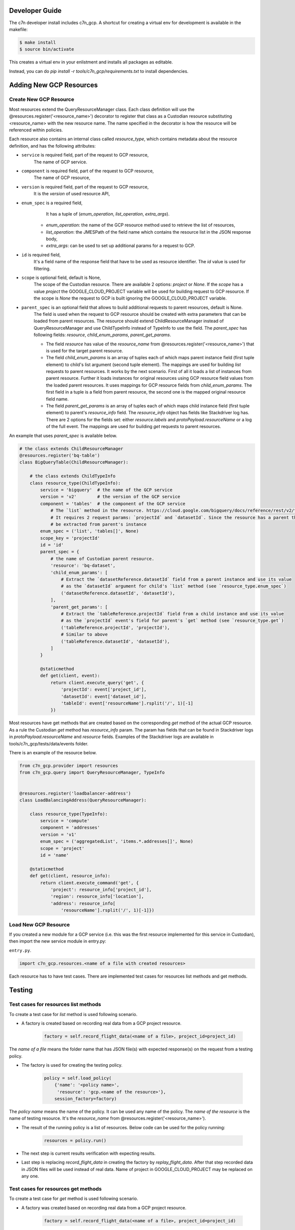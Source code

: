 .. _gcp_contribute:

Developer Guide
=================

The c7n developer install includes c7n_gcp.  A shortcut for creating a virtual env for development is available
in the makefile:

.. code-block:: bash

    $ make install
    $ source bin/activate

This creates a virtual env in your enlistment and installs all packages as editable.

Instead, you can do `pip install -r tools/c7n_gcp/requirements.txt` to install dependencies.

Adding New GCP Resources
==========================

Create New GCP Resource
-------------------------

Most resources extend the QueryResourceManager class. Each class definition will use the @resources.register('<resource_name>') decorator to register that class as a Custodian resource substituting <resource_name> with the new resource name. The name specified in the decorator is how the resource will be referenced within policies.

Each resource also contains an internal class called `resource_type`, which contains metadata about the resource definition, and has the following attributes:


- ``service`` is required field, part of the request to GCP resource,
    The name of GCP service.
- ``component`` is required field, part of the request to GCP resource,
    The name of GCP resource,
- ``version`` is required field, part of the request to GCP resource,
    It is the `version` of used resource API,
- ``enum_spec`` is a required field,
     It has a tuple of (`enum_operation`, `list_operation`, `extra_args`).

    - `enum_operation`: the name of the GCP resource method used to retrieve the list of resources,

    - `list_operation`: the JMESPath of the field name which contains the resource list in the JSON response body,

    - `extra_args`: can be used to set up additional params for a request to GCP.
- ``id`` is required field,
    It's a field name of the response field that have to be used as resource identifier. The `id` value is used for filtering.
- ``scope`` is optional field, default is None,
    The scope of the Custodian resource. There are available 2 options: `project` or `None`. If the `scope` has a value `project` the GOOGLE_CLOUD_PROJECT variable will be used for building request to GCP resource. If the scope is `None` the request to GCP is built ignoring the GOOGLE_CLOUD_PROJECT variable.
- ``parent_spec`` is an optional field that allows to build additional requests to parent resources, default is None.
    The field is used when the request to GCP resource should be created with extra parameters that can be loaded from parent resources.
    The resource should extend ChildResourceManager instead of QueryResourceManager and use ChildTypeInfo instead of TypeInfo to use the field.
    The `parent_spec` has following fields: `resource`, `child_enum_params`, `parent_get_params`.

    - The field `resource` has value of the `resource_name` from @resources.register('<resource_name>') that is used for the target parent resource.

    - The field `child_enum_params` is an array of tuples each of which maps parent instance field (first tuple element) to child's list argument (second tuple element). The mappings are used for building `list` requests to parent resources. It works by the next scenario. First of all it loads a list of instances from parent resource. Further it loads instances for original resources using GCP resource field values from the loaded parent resources. It uses mappings for GCP resource fields from `child_enum_params`. The first field in a tuple is a field from parent resource, the second one is the mapped original resource field name.

    - The field `parent_get_params` is an array of tuples each of which maps child instance field (first tuple element) to parent's `resource_info` field. The `resource_info` object has fields like Stackdriver log has. There are 2 options for the fields set: either `resource.labels` and `protoPayload.resourceName` or a log of the full event. The mappings are used for building `get` requests to parent resources.

An example that uses `parent_spec` is available below.

.. code-block:: python

    # the class extends ChildResourceManager
    @resources.register('bq-table')
    class BigQueryTable(ChildResourceManager):

        # the class extends ChildTypeInfo
        class resource_type(ChildTypeInfo):
            service = 'bigquery'  # the name of the GCP service
            version = 'v2'        # the version of the GCP service
            component = 'tables'  # the component of the GCP service
                # The `list` method in the resource. https://cloud.google.com/bigquery/docs/reference/rest/v2/tables/list
                # It requires 2 request params: `projectId` and `datasetId`. Since the resource has a parent the params will
                # be extracted from parent's instance
            enum_spec = ('list', 'tables[]', None)
            scope_key = 'projectId'
            id = 'id'
            parent_spec = {
                # the name of Custodian parent resource.
                'resource': 'bq-dataset',
                'child_enum_params': [
                    # Extract the `datasetReference.datasetId` field from a parent instance and use its value
                    # as the `datasetId` argument for child's `list` method (see `resource_type.enum_spec`)
                    ('datasetReference.datasetId', 'datasetId'),
                ],
                'parent_get_params': [
                    # Extract the `tableReference.projectId` field from a child instance and use its value
                    # as the `projectId` event's field for parent's `get` method (see `resource_type.get`)
                    ('tableReference.projectId', 'projectId'),
                    # Similar to above
                    ('tableReference.datasetId', 'datasetId'),
                ]
            }

            @staticmethod
            def get(client, event):
                return client.execute_query('get', {
                    'projectId': event['project_id'],
                    'datasetId': event['dataset_id'],
                    'tableId': event['resourceName'].rsplit('/', 1)[-1]
                })

Most resources have get methods that are created based on the corresponding `get` method of the actual GCP resource.
As a rule the Custodian `get` method has `resource_info` param. The param has fields that can be found in Stackdriver logs  in `protoPayload.resourceName` and `resource` fields. Examples of the Stackdriver logs are available in tools/c7n_gcp/tests/data/events folder.

There is an example of the resource below.

.. code-block:: python

    from c7n_gcp.provider import resources
    from c7n_gcp.query import QueryResourceManager, TypeInfo


    @resources.register('loadbalancer-address')
    class LoadBalancingAddress(QueryResourceManager):

        class resource_type(TypeInfo):
            service = 'compute'
            component = 'addresses'
            version = 'v1'
            enum_spec = ('aggregatedList', 'items.*.addresses[]', None)
            scope = 'project'
            id = 'name'

        @staticmethod
        def get(client, resource_info):
            return client.execute_command('get', {
                'project': resource_info['project_id'],
                'region': resource_info['location'],
                'address': resource_info[
                    'resourceName'].rsplit('/', 1)[-1]})

Load New GCP Resource
---------------------

If you created a new module for a GCP service (i.e. this was the first resource implemented for this service in Custodian),
then import the new service module in entry.py:

``entry.py``.

.. code-block:: python

    import c7n_gcp.resources.<name of a file with created resources>

Each resource has to have test cases. There are implemented test cases for resources list methods and get methods.

Testing
=========

Test cases for resources list methods
--------------------------------------

To create a test case for `list` method is used following scenario.

- A factory is created based on recording real data from a GCP project resource.

    .. code-block:: python

        factory = self.record_flight_data(<name of a file>, project_id=project_id)

The `name of a file` means the folder name that has JSON file(s) with expected response(s) on the request from a testing policy.

- The factory is used for creating the testing policy.

    .. code-block:: python

        policy = self.load_policy(
            {'name': '<policy name>',
             'resource': 'gcp.<name of the resource>'},
            session_factory=factory)

The `policy name` means the name of the policy. It can be used any name of the policy.
The `name of the resource` is the name of testing resource. It's the `resource_name` from @resources.register('<resource_name>').

- The result of the running policy is a list of resources. Below code can be used for the policy running:

    .. code-block:: python

        resources = policy.run()

- The next step is current results verification with expecting results.

- Last step is replacing `record_flight_data` in creating the factory by `replay_flight_data`. After that step recorded data in JSON files will be used instead of real data. Name of project in GOOGLE_CLOUD_PROJECT may be replaced on any one.


Test cases for resources get methods
-------------------------------------

To create a test case for `get` method is used following scenario.

- A factory was created based on recording real data from a GCP project resource.

    .. code-block:: python

        factory = self.record_flight_data(<name of a file>, project_id=project_id)

The `name of a file` means the folder name that has JSON file(s) with expected response(s) on the request from a testing policy.

- The factory is used for creating the testing policy.

    .. code-block:: python

        policy = self.load_policy(
            {'name': '<policy name>',
             'resource': 'gcp.<name of the resource>',
             'mode': {
                 'type': 'gcp-audit',
                 'methods': []
             }},
            session_factory=factory)

The `policy name` means the name of the policy. It can be used any name of the policy.
The `name of the resource` is the name of testing resource. It's the `resource_name` from @resources.register('<resource_name>').
The policy should also be tested in gcp-audit mode to ensure that testing the resource in a serverless environment is covered.

- The next step is invoking `get` method of GCP resource that is used for development. The result of invoking is logged in Stackdriver. The result should be copied from Stackdriver log and be put into a JSON file in tools/c7n_gcp/test/data/events folder.

- The next step is creating an event based on JSON file that was created in the previous step. The event is run within policy's execution mode. The sample is below.

    .. code-block:: python

        exec_mode = policy.get_execution_mode()
        event = event_data('<name of JSON file>')
        instances = exec_mode.run(event, None)

- Further current results should be verified with expecting results.

- Last step is replacing `record_flight_data` in creating the factory by `replay_flight_data`. After that step recorded data in JSON files will be used instead of real data. Name of project in GOOGLE_CLOUD_PROJECT may be replaced on any one.

Running tests
--------------

Tests for c7n_gcp run automatically with other Custodian tests. See :ref:`Testing for Developers <developer-tests>` for information on how to run Tox.

If you'd like to run tests at the command line or in your IDE then reference `tox.ini` to see the required
environment variables and command lines for running `pytest`.

You can use `tox` to run all tests or instead you can use `pytest` and run only GCP tests (or only specific set of tests). Running recorded tests still requires some authentication, it is possible to use fake data for credentials to GCP and name of Google Cloud project.

.. code-block:: bash

  export GOOGLE_CLOUD_PROJECT=cloud-custodian
  export GOOGLE_APPLICATION_CREDENTIALS=data/credentials.json
  pytest tools/c7n_gcp/tests
